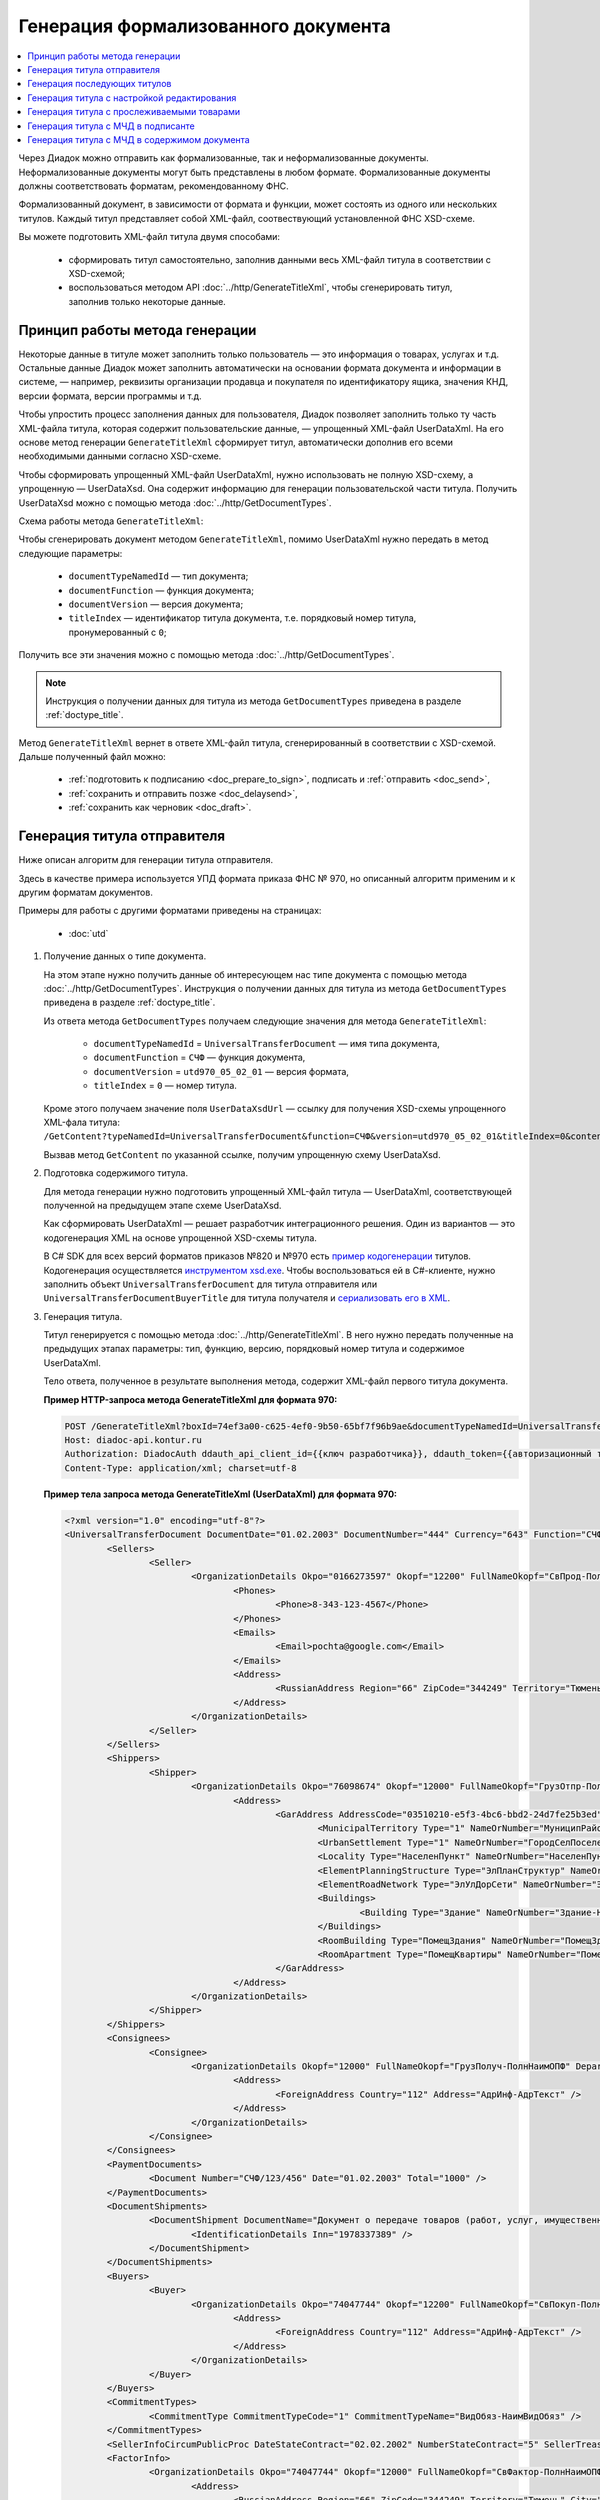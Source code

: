 Генерация формализованного документа
====================================

.. contents:: :local:
	:depth: 3

Через Диадок можно отправить как формализованные, так и неформализованные документы. Неформализованные документы могут быть представлены в любом формате. Формализованные документы должны соответствовать форматам, рекомендованному ФНС.

Формализованный документ, в зависимости от формата и функции, может состоять из одного или нескольких титулов. Каждый титул представляет собой XML-файл, соотвествующий установленной ФНС XSD-схеме. 

Вы можете подготовить XML-файл титула двумя способами:

	- сформировать титул самостоятельно, заполнив данными весь XML-файл титула в соответствии с XSD-схемой;
	- воспользоваться методом API :doc:`../http/GenerateTitleXml`, чтобы сгенерировать титул, заполнив только некоторые данные.


Принцип работы метода генерации
-------------------------------

Некоторые данные в титуле может заполнить только пользователь — это информация о товарах, услугах и т.д. Остальные данные Диадок может заполнить автоматически на основании формата документа и информации в системе, — например, реквизиты организации продавца и покупателя по идентификатору ящика, значения КНД, версии формата, версии программы и т.д.

Чтобы упростить процесс заполнения данных для пользователя, Диадок позволяет заполнить только ту часть XML-файла титула, которая содержит пользовательские данные, — упрощенный XML-файл UserDataXml. На его основе метод генерации ``GenerateTitleXml`` сформирует титул, автоматически дополнив его всеми необходимыми данными согласно XSD-схеме.

Чтобы сформировать упрощенный XML-файл UserDataXml, нужно использовать не полную XSD-схему, а упрощенную — UserDataXsd. Она содержит информацию для генерации пользовательской части титула. Получить UserDataXsd можно с помощью метода :doc:`../http/GetDocumentTypes`.

Схема работы метода ``GenerateTitleXml``:

.. image:: ../_static/img/diadoc-api-generate-xml-schema1.png
	:align: center

Чтобы сгенерировать документ методом ``GenerateTitleXml``, помимо UserDataXml нужно передать в метод следующие параметры:

	- ``documentTypeNamedId`` — тип документа;
	- ``documentFunction`` — функция документа;
	- ``documentVersion`` — версия документа;
	- ``titleIndex`` — идентификатор титула документа, т.е. порядковый номер титула, пронумерованный с ``0``;

Получить все эти значения можно с помощью метода :doc:`../http/GetDocumentTypes`.

.. note::
	Инструкция о получении данных для титула из метода ``GetDocumentTypes`` приведена в разделе :ref:`doctype_title`.

Метод ``GenerateTitleXml`` вернет в ответе XML-файл титула, сгенерированный в соответствии с XSD-схемой. Дальше полученный файл можно:

	- :ref:`подготовить к подписанию <doc_prepare_to_sign>`, подписать и :ref:`отправить <doc_send>`,
	- :ref:`сохранить и отправить позже <doc_delaysend>`,
	- :ref:`сохранить как черновик <doc_draft>`.


.. _generate_sender_title:

Генерация титула отправителя
----------------------------

Ниже описан алгоритм для генерации титула отправителя.

Здесь в качестве примера используется УПД формата приказа ФНС № 970, но описанный алгоритм применим и к другим форматам документов.

Примеры для работы с другими форматами приведены на страницах:

	- :doc:`utd`

#. Получение данных о типе документа.

   На этом этапе нужно получить данные об интересующем нас типе документа с помощью метода :doc:`../http/GetDocumentTypes`. Инструкция о получении данных для титула из метода ``GetDocumentTypes`` приведена в разделе :ref:`doctype_title`.

   Из ответа метода ``GetDocumentTypes`` получаем следующие значения для метода ``GenerateTitleXml``:

    - ``documentTypeNamedId`` = ``UniversalTransferDocument`` — имя типа документа,
    - ``documentFunction`` = ``СЧФ`` — функция документа,
    - ``documentVersion`` = ``utd970_05_02_01`` — версия формата,
    - ``titleIndex`` = ``0`` — номер титула.

   Кроме этого получаем значение поля ``UserDataXsdUrl`` — ссылку для получения XSD-схемы упрощенного XML-фала титула: ``/GetContent?typeNamedId=UniversalTransferDocument&function=СЧФ&version=utd970_05_02_01&titleIndex=0&contentType=UserContractXsd``.

   Вызвав метод ``GetContent`` по указанной ссылке, получим упрощенную схему UserDataXsd.

#. Подготовка содержимого титула.

   Для метода генерации нужно подготовить упрощенный XML-файл титула — UserDataXml, соответствующей полученной на предыдущем этапе схеме UserDataXsd.
   
   Как сформировать UserDataXml — решает разработчик интеграционного решения. Один из вариантов — это кодогенерация XML на основе упрощенной XSD-схемы титула. 

   В C# SDK для всех версий форматов приказов №820 и №970 есть `пример кодогенерации <https://github.com/diadoc/diadocsdk-csharp/tree/master/src/DataXml>`_ титулов.
   Кодогенерация осуществляется `инструментом xsd.exe <https://docs.microsoft.com/ru-ru/dotnet/standard/serialization/xml-schema-definition-tool-xsd-exe>`_.
   Чтобы воспользоваться ей в C#-клиенте, нужно заполнить объект ``UniversalTransferDocument`` для титула отправителя или ``UniversalTransferDocumentBuyerTitle`` для титула получателя и `сериализовать его в XML <https://github.com/diadoc/diadocsdk-csharp/blob/master/src/XmlSerializerExtensions.cs>`_.

#. Генерация титула.

   Титул генерируется с помощью метода :doc:`../http/GenerateTitleXml`. В него нужно передать полученные на предыдущих этапах параметры: тип, функцию, версию, порядковый номер титула и содержимое UserDataXml.

   Тело ответа, полученное в результате выполнения метода, содержит XML-файл первого титула документа.

   **Пример HTTP-запроса метода GenerateTitleXml для формата 970:**

   .. code-block:: http

		 POST /GenerateTitleXml?boxId=74ef3a00-c625-4ef0-9b50-65bf7f96b9ae&documentTypeNamedId=UniversalTransferDocument&documentFunction=СЧФ&documentVersion=utd970_05_02_01&titleIndex=0 HTTP/1.1
		 Host: diadoc-api.kontur.ru
		 Authorization: DiadocAuth ddauth_api_client_id={{ключ разработчика}}, ddauth_token={{авторизационный токен}}
		 Content-Type: application/xml; charset=utf-8

   **Пример тела запроса метода GenerateTitleXml (UserDataXml) для формата 970:**

   .. container:: toggle

	.. code-block:: xml

		<?xml version="1.0" encoding="utf-8"?>
		<UniversalTransferDocument DocumentDate="01.02.2003" DocumentNumber="444" Currency="643" Function="СЧФ" Uid="Уид" ApprovedStructureAdditionalInfoFields="1111.2222.0000" SenderFnsParticipantId="2BM-9616675014-961601000-202310240839360601227" RecipientFnsParticipantId="2BM-966259685098-20231024083946535138700000000" FileIdSeller="СвСчФакт-ИмяФайлИспрПрод" FileIdBuyer="СвСчФакт-ИмяФайлИспрПок" CurrencyRate="12" GovernmentContractInfo="1234567890123456789012345" DocumentCreator="Документ-НаимЭконСубСост" CircumFormat="1" xmlns:xs="http://www.w3.org/2001/XMLSchema">
			<Sellers>
				<Seller>
					<OrganizationDetails Okpo="0166273597" Okopf="12200" FullNameOkopf="СвПрод-ПолнНаимОПФ" Department="СвПрод-СтруктПодр" OrganizationAdditionalInfo="СвПрод-ИнфДляУчаст" ShortOrgName="СвПрод-СокрНаим" OtherContactInfo="Контакт-ИнКонт" CorrespondentAccount="30101810500000000641" BankAccountNumber="49634485849155" BankName="СИБИРСКИЙ БАНК ПАО СБЕРБАНК" BankId="045004641" OrgType="2" OrgName="СвЮЛУч-НаимОрг" Inn="9103624367" Kpp="187245452">
						<Phones>
							<Phone>8-343-123-4567</Phone>
						</Phones>
						<Emails>
							<Email>pochta@google.com</Email>
						</Emails>
						<Address>
							<RussianAddress Region="66" ZipCode="344249" Territory="Тюмень" City="Тюмень" Locality="АдрРФ-НаселПункт" Street="АдрРФ-Улица" Building="АдрРФ-Дом" Block="АдрРФ-Корпус" Apartment="АдрРФ-Кварт" OtherInfo="АдрРФ-ИныеСвед" />
						</Address>
					</OrganizationDetails>
				</Seller>
			</Sellers>
			<Shippers>
				<Shipper>
					<OrganizationDetails Okpo="76098674" Okopf="12000" FullNameOkopf="ГрузОтпр-ПолнНаимОПФ" Department="ГрузОтпр-СтруктПодр" OrganizationAdditionalInfo="ГрузОтпр-ИнфДляУчаст" ShortOrgName="ГрузОтпр-СокрНаим" OrgType="1" OrgName="Иванов Иван Иванович" Inn="753381367749" Ogrn="421319982803452" OgrnDate="12.12.2012" IndividualEntityRegistrationCertificate="СвИП-СвГосРегИП" OrganizationOrPersonInfo="СвИП-ИныеСвед">
						<Address>
							<GarAddress AddressCode="03510210-e5f3-4bc6-bbd2-24d7fe25b3ed" Region="66" ZipCode="450133" LandPlot="ЗемелУчасток">
								<MunicipalTerritory Type="1" NameOrNumber="МуниципРайон-Наим" />
								<UrbanSettlement Type="1" NameOrNumber="ГородСелПоселен-Наим" />
								<Locality Type="НаселенПункт" NameOrNumber="НаселенПункт-Наим" />
								<ElementPlanningStructure Type="ЭлПланСтруктур" NameOrNumber="ЭлПланСтруктур-Наим" />
								<ElementRoadNetwork Type="ЭлУлДорСети" NameOrNumber="ЭлУлДорСети-Наим" />
								<Buildings>
									<Building Type="Здание" NameOrNumber="Здание-Номер" />
								</Buildings>
								<RoomBuilding Type="ПомещЗдания" NameOrNumber="ПомещЗдания-Номер" />
								<RoomApartment Type="ПомещКвартиры" NameOrNumber="ПомещКвартиры-Номер" />
							</GarAddress>
						</Address>
					</OrganizationDetails>
				</Shipper>
			</Shippers>
			<Consignees>
				<Consignee>
					<OrganizationDetails Okopf="12000" FullNameOkopf="ГрузПолуч-ПолнНаимОПФ" Department="ГрузПолуч-СтруктПодр" OrganizationAdditionalInfo="ГрузПолуч-ИнфДляУчаст" ShortOrgName="ГрузПолуч-СокрНаим" BankAccountNumber="569712456874" BankName="ЗАО Сбербанк России, отделение на Московской 11" BankId="012345671" OrgType="3" OrgName="Петров Петр Петрович" Inn="518191632595" PersonStatusId="1" OrganizationOrPersonInfo="СвФЛУч-ИныеСвед">
						<Address>
							<ForeignAddress Country="112" Address="АдрИнф-АдрТекст" />
						</Address>
					</OrganizationDetails>
				</Consignee>
			</Consignees>
			<PaymentDocuments>
				<Document Number="СЧФ/123/456" Date="01.02.2003" Total="1000" />
			</PaymentDocuments>
			<DocumentShipments>
				<DocumentShipment DocumentName="Документ о передаче товаров (работ, услуг, имущественных прав)" DocumentNumber="444" DocumentDate="01.02.2003">
					<IdentificationDetails Inn="1978337389" />
				</DocumentShipment>
			</DocumentShipments>
			<Buyers>
				<Buyer>
					<OrganizationDetails Okpo="74047744" Okopf="12200" FullNameOkopf="СвПокуп-ПолнНаимОПФ" Department="СвПокуп-СтруктПодр" OrganizationAdditionalInfo="СвПокуп-ИнфДляУчаст" ShortOrgName="СвПокуп-СокрНаим" OrgType="2" OrgName="СвЮЛУч-НаимОрг" Inn="1234567894" Kpp="667301001">
						<Address>
							<ForeignAddress Country="112" Address="АдрИнф-АдрТекст" />
						</Address>
					</OrganizationDetails>
				</Buyer>
			</Buyers>
			<CommitmentTypes>
				<CommitmentType CommitmentTypeCode="1" CommitmentTypeName="ВидОбяз-НаимВидОбяз" />
			</CommitmentTypes>
			<SellerInfoCircumPublicProc DateStateContract="02.02.2002" NumberStateContract="5" SellerTreasuryCode="0160" />
			<FactorInfo>
				<OrganizationDetails Okpo="74047744" Okopf="12000" FullNameOkopf="СвФактор-ПолнНаимОПФ" Department="СвФактор-СтруктПодр" OrganizationAdditionalInfo="СвФактор-ИнфДляУчаст" ShortOrgName="СвФактор-СокрНаим" OrgType="1" OrgName="ФИО-Фамилия ФИО-Имя ФИО-Отчество" Inn="916363626153" Ogrn="421032906553286" OgrnDate="21.08.2019" OrganizationOrPersonInfo="СвИП-ИныеСвед">
					<Address>
						<RussianAddress Region="66" ZipCode="344249" Territory="Тюмень" City="Тюмень" Locality="АдрРФ-НаселПункт" Street="АдрРФ-Улица" Building="АдрРФ-Дом" Block="АдрРФ-Корпус" Apartment="АдрРФ-Кварт" OtherInfo="АдрРФ-ИныеСвед" />
					</Address>
				</OrganizationDetails>
			</FactorInfo>
			<MainAssignMonetaryClaim DocumentName="ОснУстДенТреб-РеквНаимДок" DocumentNumber="144" DocumentDate="04.04.2004">
				<IdentificationDetails Inn="342265432525" />
			</MainAssignMonetaryClaim>
			<AccompanyingDocuments>
				<AccompanyingDocument DocumentName="СопрДокФХЖ-РеквНаимДок" DocumentNumber="876" DocumentDate="05.05.2005">
					<IdentificationDetails StatusId="PhysicalPerson" Country="112" OrgName="ДаннИно-Наим" LegalEntityId="ДаннИно-Идентиф" OrganizationOrPersonInfo="ДаннИно-ИныеСвед" />
				</AccompanyingDocument>
			</AccompanyingDocuments>
			<AdditionalInfoId InfoFileId="5b0a8e80-1a7b-4194-a64d-60ca9f10dd82">
				<AdditionalInfo Id="ТекстИнф-Идентиф" Value="ТекстИнф-Идентиф" />
			</AdditionalInfoId>
			<Table TotalWithVatExcluded="8965" Vat="456.00" Total="10000">
				<Item TaxRate="TwentyPercent" Product="СведТов-НаимТов" Unit="113" UnitName="м" Quantity="16" Price="200" SubtotalWithVatExcluded="654" Vat="1000.000000000000000" RestoredVat="550" Subtotal="784.8" ItemMark="5" AdditionalProperty="Приз" ItemToRelease="102" ItemKind="СортТов" ItemSeries="ДопСведТов-СерияТов" Gtin="10000057074365" ItemTypeCode="1111111111" ProductTypeCode="676">
					<CustomsDeclarations>
						<CustomsDeclaration Country="980" DeclarationNumber="123456" />
					</CustomsDeclarations>
					<AccompanyingDocuments>
						<AccompanyingDocument DocumentName="СопрДокТов-РеквНаимДок" DocumentNumber="144" DocumentDate="04.04.2004">
							<IdentificationDetails Inn="342265432525" />
						</AccompanyingDocument>
					</AccompanyingDocuments>
					<DepreciationInfo DepreciationGroup="13" Okof="165" UsefulPeriod="23" ActualPeriod="100" />
					<ItemTracingInfos>
						<ItemTracingInfo RegNumberUnit="10001000/010123/1234567/001" Unit="778" Quantity="30" PriceWithVatExcluded="100" />
					</ItemTracingInfos>
					<ItemIdentificationNumbers>
						<ItemIdentificationNumber TransPackageId="НомСредИдентТов-ИдентТрансУпак" QuantityMark="100" BatchMarkCode="111">
							<Unit>НомСредИдентТов-КИЗ</Unit>
						</ItemIdentificationNumber>
					</ItemIdentificationNumbers>
				</Item>
				<Item TaxRate="TwentyPercent" Product="Product2 &gt; 2.0 мм" Unit="778" UnitName="уп" Quantity="114.100" Price="516.67" SubtotalWithVatExcluded="58951.67" Vat="1000" RestoredVat="1345" Subtotal="70742.00" ItemMark="5" AdditionalProperty="ДопП" ItemVendorCode="ДопСведТов-КодТов" ItemToRelease="505" ItemCharact="ДопСведТов-ХарактерТов" ItemArticle="ДопСведТов-АртикулТов" ItemKind="СортТов" ItemSeries="ДопСведТов-СерияТов" Gtin="10000057074365" ItemTypeCode="1111111111">
					<CustomsDeclarations>
						<CustomsDeclaration Country="178" DeclarationNumber="555555" />
					</CustomsDeclarations>
					<DepreciationInfo DepreciationGroup="12" Okof="165" UsefulPeriod="234" ActualPeriod="100" />
				</Item>
			</Table>
			<TransferInfo OperationInfo="СвПер-СодОпер" OperationType="СвПер-ВидОпер" TransferDate="15.02.2020" TransferStartDate="16.02.2020" TransferEndDate="16.02.2021">
				<CreatedThingTransferDocument DocumentName="ДокПерВещ-РеквНаимДок" DocumentNumber="098" DocumentDate="03.02.2020">
					<IdentificationDetails Inn="4620212891" />
				</CreatedThingTransferDocument>
				<TransferBases>
					<TransferBase DocumentName="ОснПер-РеквНаимДок" DocumentNumber="567" DocumentDate="14.02.2020">
						<IdentificationDetails Inn="144647873819" />
					</TransferBase>
				</TransferBases>
				<OtherIssuer LastName="Иванов" FirstName="Иван" MiddleName="Иванович" Position="ПредОргПер-Должность" EmployeeInfo="ПредОргПер-ИныеСвед" OrganizationName="ПредОргПер-НаимОргПер">
					<EmployeeBase DocumentName="ОснПолнПредПер-РеквНаимДок" DocumentNumber="098" DocumentDate="03.02.2020">
						<IdentificationDetails Inn="4620212891" />
					</EmployeeBase>
					<OrganizationBase DocumentName="ОснДоверОргПер-РеквНаимДок" DocumentNumber="098" DocumentDate="03.02.2020">
						<IdentificationDetails Inn="4620212891" />
					</OrganizationBase>
				</OtherIssuer>
				<AdditionalInfoId InfoFileId="9c3adc2b-a085-4acd-af8c-3494290d782c">
					<AdditionalInfo Id="Идентиф1в" Value="Значен1в" />
					<AdditionalInfo Id="Идентиф2в" Value="Значен2в" />
				</AdditionalInfoId>
			</TransferInfo>
			<Signers>
				<Signer SignatureType="1" SignerPowersConfirmationMethod="3" SigningDate="21.01.2024">
					<Fio FirstName="Петр" LastName="Петров" MiddleName="Петрович" />
					<Position PositionSource="Manual">Подписант-Должн</Position>
					<SignerAdditionalInfo SignerAdditionalInfoSource="Manual">Подписант-ДопСведПодп</SignerAdditionalInfo>
					<PowerOfAttorney>
						<Electronic>
						<Manual RegistrationNumber="4a743152-e772-4249-9a47-e2e290258e79" RegistrationDate="17.09.2018" InternalNumber="123" InternalDate="18.09.2018" SystemId="СвДоверЭл-ИдСистХран" SystemUrl="СвДоверЭл-УРЛСист" />
						</Electronic>
					</PowerOfAttorney>
				</Signer>
			</Signers>
			<DocumentCreatorBase DocumentName="ОснДоверОргСост-РеквНаимДок" DocumentNumber="123" DocumentDate="01.02.2003">
				<IdentificationDetails StatusId="PhysicalPerson" Country="112" OrgName="ДаннИно-Наим" LegalEntityId="ДаннИно-Идентиф" OrganizationOrPersonInfo="ДаннИно-ИныеСвед" />
			</DocumentCreatorBase>
		</UniversalTransferDocument>

   **Пример тела ответа метода GenerateTitleXml:**

   .. container:: toggle

	.. code-block:: xml

		HTTP/1.1 200 OK

		<?xml version="1.0" encoding="windows-1251"?>
		<Файл ИдФайл="ON_NSCHFDOPPR_2BM-966259685098-20231024083946535138700000000_2BM-9616675014-961601000-202310240839360601227_20240422_228cc7ce-ddd1-47b6-bcba-ca087007d5bc_1_1_0_0_1_00" ВерсФорм="5.02" ВерсПрог="Diadoc 1.0">
			<Документ КНД="1115131" ВремИнфПр="18.47.57" ДатаИнфПр="22.04.2024" Функция="СЧФ" УИД="Уид" НаимЭконСубСост="Документ-НаимЭконСубСост" СоглСтрДопИнф="1111.2222.0000">
				<СвСчФакт НомерДок="444" ДатаДок="01.02.2003" ИмяФайлИспрПрод="СвСчФакт-ИмяФайлИспрПрод" ИмяФайлИспрПок="СвСчФакт-ИмяФайлИспрПок">
					<СвПрод ОКПО="0166273597" КодОПФ="12200" ПолнНаимОПФ="СвПрод-ПолнНаимОПФ" СтруктПодр="СвПрод-СтруктПодр" ИнфДляУчаст="СвПрод-ИнфДляУчаст" СокрНаим="СвПрод-СокрНаим">
						<ИдСв>
							<СвЮЛУч НаимОрг="СвЮЛУч-НаимОрг" ИННЮЛ="9103624367" КПП="187245452" />
						</ИдСв>
						<Адрес>
							<АдрРФ КодРегион="66" НаимРегион="Свердловская область" Индекс="344249" Район="Тюмень" Город="Тюмень" НаселПункт="АдрРФ-НаселПункт" Улица="АдрРФ-Улица" Дом="АдрРФ-Дом" Корпус="АдрРФ-Корпус" Кварт="АдрРФ-Кварт" ИныеСвед="АдрРФ-ИныеСвед" />
						</Адрес>
						<БанкРекв НомерСчета="49634485849155">
							<СвБанк НаимБанк="СИБИРСКИЙ БАНК ПАО СБЕРБАНК" БИК="045004641" КорСчет="30101810500000000641" />
						</БанкРекв>
						<Контакт ИнКонт="Контакт-ИнКонт">
							<Тлф>8-343-123-4567</Тлф>
							<ЭлПочта>pochta@google.com</ЭлПочта>
						</Контакт>
					</СвПрод>
					<ГрузОт>
						<ГрузОтпр ОКПО="76098674" КодОПФ="12000" ПолнНаимОПФ="ГрузОтпр-ПолнНаимОПФ" СтруктПодр="ГрузОтпр-СтруктПодр" ИнфДляУчаст="ГрузОтпр-ИнфДляУчаст" СокрНаим="ГрузОтпр-СокрНаим">
							<ИдСв>
								<СвИП ИННФЛ="753381367749" СвГосРегИП="СвИП-СвГосРегИП" ОГРНИП="421319982803452" ДатаОГРНИП="12.12.2012" ИныеСвед="СвИП-ИныеСвед">
									<ФИО Фамилия="Иванов" Имя="Иван" Отчество="Иванович" />
								</СвИП>
							</ИдСв>
							<Адрес>
								<АдрГАР ИдНом="03510210-e5f3-4bc6-bbd2-24d7fe25b3ed" Индекс="450133">
									<Регион>66</Регион>
									<НаимРегион>Свердловская область</НаимРегион>
									<МуниципРайон ВидКод="1" Наим="МуниципРайон-Наим" />
									<ГородСелПоселен ВидКод="1" Наим="ГородСелПоселен-Наим" />
									<НаселенПункт Вид="НаселенПункт" Наим="НаселенПункт-Наим" />
									<ЭлПланСтруктур Тип="ЭлПланСтруктур" Наим="ЭлПланСтруктур-Наим" />
									<ЭлУлДорСети Тип="ЭлУлДорСети" Наим="ЭлУлДорСети-Наим" />
									<ЗемелУчасток>ЗемелУчасток</ЗемелУчасток>
									<Здание Тип="Здание" Номер="Здание-Номер" />
									<ПомещЗдания Тип="ПомещЗдания" Номер="ПомещЗдания-Номер" />
									<ПомещКвартиры Тип="ПомещКвартиры" Номер="ПомещКвартиры-Номер" />
								</АдрГАР>
							</Адрес>
						</ГрузОтпр>
					</ГрузОт>
					<ГрузПолуч КодОПФ="12000" ПолнНаимОПФ="ГрузПолуч-ПолнНаимОПФ" СтруктПодр="ГрузПолуч-СтруктПодр" ИнфДляУчаст="ГрузПолуч-ИнфДляУчаст" СокрНаим="ГрузПолуч-СокрНаим">
						<ИдСв>
							<СвФЛУч ИННФЛ="518191632595" ИдСтатЛ="1" ИныеСвед="СвФЛУч-ИныеСвед">
								<ФИО Фамилия="Петров" Имя="Петр" Отчество="Петрович" />
							</СвФЛУч>
						</ИдСв>
						<Адрес>
							<АдрИнф КодСтр="112" НаимСтран="Беларусь" АдрТекст="АдрИнф-АдрТекст" />
						</Адрес>
						<БанкРекв НомерСчета="569712456874">
							<СвБанк НаимБанк="ЗАО Сбербанк России, отделение на Московской 11" БИК="012345671" />
						</БанкРекв>
					</ГрузПолуч>
					<СвПРД НомерПРД="СЧФ/123/456" ДатаПРД="01.02.2003" СуммаПРД="1000.00" />
					<ДокПодтвОтгрНом РеквНаимДок="Документ о передаче товаров (работ, услуг, имущественных прав)" РеквНомерДок="444" РеквДатаДок="01.02.2003">
						<РеквИдРекСост>
							<ИННЮЛ>1978337389</ИННЮЛ>
						</РеквИдРекСост>
					</ДокПодтвОтгрНом>
					<СвПокуп ОКПО="74047744" КодОПФ="12200" ПолнНаимОПФ="СвПокуп-ПолнНаимОПФ" СтруктПодр="СвПокуп-СтруктПодр" ИнфДляУчаст="СвПокуп-ИнфДляУчаст" СокрНаим="СвПокуп-СокрНаим">
						<ИдСв>
							<СвЮЛУч НаимОрг="СвЮЛУч-НаимОрг" ИННЮЛ="1234567894" КПП="667301001" />
						</ИдСв>
						<Адрес>
							<АдрИнф КодСтр="112" НаимСтран="Беларусь" АдрТекст="АдрИнф-АдрТекст" />
						</Адрес>
					</СвПокуп>
					<ДенИзм КодОКВ="643" НаимОКВ="Российский рубль" КурсВал="12" />
					<ДопСвФХЖ1 ИдГосКон="1234567890123456789012345" СпОбстФСЧФ="1">
						<ВидОбяз КодВидОбяз="1" НаимВидОбяз="ВидОбяз-НаимВидОбяз" />
						<ИнфПродЗаГосКазн ДатаГосКонт="02.02.2002" НомерГосКонт="5" КодКазначПрод="0160" />
						<СвФактор ОКПО="74047744" КодОПФ="12000" ПолнНаимОПФ="СвФактор-ПолнНаимОПФ" СтруктПодр="СвФактор-СтруктПодр" ИнфДляУчаст="СвФактор-ИнфДляУчаст" СокрНаим="СвФактор-СокрНаим">
							<ИдСв>
								<СвИП ИННФЛ="916363626153" ОГРНИП="421032906553286" ДатаОГРНИП="21.08.2019" ИныеСвед="СвИП-ИныеСвед">
									<ФИО Фамилия="ФИО-Фамилия" Имя="ФИО-Имя" Отчество="ФИО-Отчество" />
								</СвИП>
							</ИдСв>
							<Адрес>
								<АдрРФ КодРегион="66" НаимРегион="Свердловская область" Индекс="344249" Район="Тюмень" Город="Тюмень" НаселПункт="АдрРФ-НаселПункт" Улица="АдрРФ-Улица" Дом="АдрРФ-Дом" Корпус="АдрРФ-Корпус" Кварт="АдрРФ-Кварт" ИныеСвед="АдрРФ-ИныеСвед" />
							</Адрес>
						</СвФактор>
						<ОснУстДенТреб РеквНаимДок="ОснУстДенТреб-РеквНаимДок" РеквНомерДок="144" РеквДатаДок="04.04.2004">
							<РеквИдРекСост>
								<ИННФЛ>342265432525</ИННФЛ>
							</РеквИдРекСост>
						</ОснУстДенТреб>
						<СопрДокФХЖ РеквНаимДок="СопрДокФХЖ-РеквНаимДок" РеквНомерДок="876" РеквДатаДок="05.05.2005">
							<РеквИдРекСост>
								<ДаннИно КодСтр="112" НаимСтран="Беларусь" Наим="ДаннИно-Наим" ИдСтат="ИГ" ИныеСвед="ДаннИно-ИныеСвед" Идентиф="ДаннИно-Идентиф" />
							</РеквИдРекСост>
						</СопрДокФХЖ>
					</ДопСвФХЖ1>
					<ИнфПолФХЖ1 ИдФайлИнфПол="5b0a8e80-1a7b-4194-a64d-60ca9f10dd82">
						<ТекстИнф Идентиф="ТекстИнф-Идентиф" Значен="ТекстИнф-Идентиф" />
					</ИнфПолФХЖ1>
				</СвСчФакт>
				<ТаблСчФакт>
					<СведТов НомСтр="1" НалСт="20%" НаимТов="СведТов-НаимТов" ОКЕИ_Тов="113" НаимЕдИзм="м3" КолТов="16" ЦенаТов="200.00" СтТовБезНДС="654.00" СтТовУчНал="784.80">
						<СвДТ КодПроисх="980" НомерДТ="123456" />
						<ДопСведТов ПрТовРаб="5" ДопПризн="Приз" КрНаимСтрПр="Евросоюз" НадлОтп="102" СортТов="СортТов" СерияТов="ДопСведТов-СерияТов" ГТИН="10000057074365" КодВидТов="1111111111" КодВидПр="676">
							<СопрДокТов РеквНаимДок="СопрДокТов-РеквНаимДок" РеквНомерДок="144" РеквДатаДок="04.04.2004">
								<РеквИдРекСост>
									<ИННФЛ>342265432525</ИННФЛ>
								</РеквИдРекСост>
							</СопрДокТов>
							<НалУчАморт АмГруппа="13" КодОКОФ="165" СрПолИспОС="23" ФактСрокИсп="100" />
							<СумНалВосст>
								<СумНал>550.00</СумНал>
							</СумНалВосст>
							<СведПрослеж НомТовПрослеж="10001000/010123/1234567/001" ЕдИзмПрослеж="778" КолВЕдПрослеж="30" СтТовБезНДСПрослеж="100" НаимЕдИзмПрослеж="упак" />
							<НомСредИдентТов ИдентТрансУпак="НомСредИдентТов-ИдентТрансУпак" КолВедМарк="100" ПрПартМарк="111">
								<КИЗ>НомСредИдентТов-КИЗ</КИЗ>
							</НомСредИдентТов>
						</ДопСведТов>
						<Акциз>
							<БезАкциз>без акциза</БезАкциз>
						</Акциз>
						<СумНал>
							<СумНал>1000.00</СумНал>
						</СумНал>
					</СведТов>
					<СведТов НомСтр="2" НалСт="20%" НаимТов="Product2 &gt; 2.0 мм" ОКЕИ_Тов="778" НаимЕдИзм="упак" КолТов="114.100" ЦенаТов="516.67" СтТовБезНДС="58951.67" СтТовУчНал="70742.00">
						<СвДТ КодПроисх="178" НомерДТ="555555" />
						<ДопСведТов ПрТовРаб="5" ДопПризн="ДопП" КрНаимСтрПр="Конго" НадлОтп="505" ХарактерТов="ДопСведТов-ХарактерТов" СортТов="СортТов" СерияТов="ДопСведТов-СерияТов" АртикулТов="ДопСведТов-АртикулТов" КодТов="ДопСведТов-КодТов" ГТИН="10000057074365" КодВидТов="1111111111">
							<НалУчАморт АмГруппа="12" КодОКОФ="165" СрПолИспОС="234" ФактСрокИсп="100" />
							<СумНалВосст>
								<СумНал>1345.00</СумНал>
							</СумНалВосст>
						</ДопСведТов>
						<Акциз>
							<БезАкциз>без акциза</БезАкциз>
						</Акциз>
						<СумНал>
							<СумНал>1000.00</СумНал>
						</СумНал>
					</СведТов>
					<ВсегоОпл СтТовБезНДСВсего="8965.00" СтТовУчНалВсего="10000.00">
						<СумНалВсего>
							<СумНал>456.00</СумНал>
						</СумНалВсего>
					</ВсегоОпл>
				</ТаблСчФакт>
				<СвПродПер>
					<СвПер СодОпер="СвПер-СодОпер" ВидОпер="СвПер-ВидОпер" ДатаПер="15.02.2020" ДатаНачПер="16.02.2020" ДатаОконПер="16.02.2021">
						<ОснПер РеквНаимДок="ОснПер-РеквНаимДок" РеквНомерДок="567" РеквДатаДок="14.02.2020">
							<РеквИдРекСост>
								<ИННФЛ>144647873819</ИННФЛ>
							</РеквИдРекСост>
						</ОснПер>
						<СвЛицПер>
							<ИнЛицо>
								<ПредОргПер Должность="ПредОргПер-Должность" НаимОргПер="ПредОргПер-НаимОргПер" ИныеСвед="ПредОргПер-ИныеСвед">
									<ОснДоверОргПер РеквНаимДок="ОснДоверОргПер-РеквНаимДок" РеквНомерДок="098" РеквДатаДок="03.02.2020">
										<РеквИдРекСост>
											ИННЮЛ>4620212891</ИННЮЛ>
										</РеквИдРекСост>
									</ОснДоверОргПер>
									<ОснПолнПредПер РеквНаимДок="ОснПолнПредПер-РеквНаимДок" РеквНомерДок="098" РеквДатаДок="03.02.2020">
										<РеквИдРекСост>
											<ИННЮЛ>4620212891</ИННЮЛ>
										</РеквИдРекСост>
									</ОснПолнПредПер>
									<ФИО Фамилия="Иванов" Имя="Иван" Отчество="Иванович" />
								</ПредОргПер>
							</ИнЛицо>
						</СвЛицПер>
						<СвПерВещи>
							<ДокПерВещ РеквНаимДок="ДокПерВещ-РеквНаимДок" РеквНомерДок="098" РеквДатаДок="03.02.2020">
								<РеквИдРекСост>
									<ИННЮЛ>4620212891</ИННЮЛ>
								</РеквИдРекСост>
							</ДокПерВещ>
						</СвПерВещи>
					</СвПер>
					<ИнфПолФХЖ3 ИдФайлИнфПол="9c3adc2b-a085-4acd-af8c-3494290d782c">
						<ТекстИнф Идентиф="Идентиф1в" Значен="Значен1в" />
						<ТекстИнф Идентиф="Идентиф2в" Значен="Значен2в" />
					</ИнфПолФХЖ3>
				</СвПродПер>
				<Подписант ТипПодпис="1" ДатаПодДок="21.01.2024" СпосПодтПолном="3" ДопСведПодп="Подписант-ДопСведПодп" Должн="Подписант-Должн">
					<ФИО Фамилия="Петров" Имя="Петр" Отчество="Петрович" />
					<СвДоверЭл НомДовер="4a743152-e772-4249-9a47-e2e290258e79" ДатаВыдДовер="17.09.2018" ВнНомДовер="123" ДатаВнРегДовер="18.09.2018" ИдСистХран="СвДоверЭл-ИдСистХран" УРЛСист="СвДоверЭл-УРЛСист" />
				</Подписант>
				<ОснДоверОргСост РеквНаимДок="ОснДоверОргСост-РеквНаимДок" РеквНомерДок="123" РеквДатаДок="01.02.2003">
					<РеквИдРекСост>
						<ДаннИно КодСтр="112" НаимСтран="Беларусь" Наим="ДаннИно-Наим" ИдСтат="ИГ" ИныеСвед="ДаннИно-ИныеСвед" Идентиф="ДаннИно-Идентиф" />
					</РеквИдРекСост>
				</ОснДоверОргСост>
			</Документ>
		</Файл>


Генерация последующих титулов
-----------------------------

Если тип документа предусматривает более одного титула, то нужно сгенерировать последующие титулы — т.е. титулы для ``titleIndex`` > 0.
Алгоритм генерации последующих титулов аналогичен генерации титула отправителя, за исключением дополнительных параметров в запросе.

В большинстве случаев в содержимом последующих титулов нужно указать информацию из предыдущих титулов, поэтому в запрос нужно передавать идентификаторы уже существующего в Диадоке документа: ``letterId`` и ``documentId``.


Генерация титула с настройкой редактирования
--------------------------------------------

Если при создании документа заданы :ref:`настройки редактирования <editing_settings>`, то валидация содержимого титула будет выполняться по XSD-схеме, соответствующей указанной настройке редактирования.

То есть если настройка редактирования позволяет не указывать какой-либо атрибут, то с помощью метода :doc:`../http/GenerateTitleXml` можно сгенерировать XML-файл, в котором этот атрибут будет отсутствовать. Валидация такого файла будет осуществляться так, как будто неуказанный атрибут является опциональным по XSD-схеме.

XSD-схемы для каждой настройки редактирования приведены в разделе :ref:`editing_settings`.

Кроме XSD-схемы генерация титула с настройкой редактирования ничем не отличается от обычного титула и производится по тому же алгоритму.


.. _generate_title_tracing:

Генерация титула с прослеживаемыми товарами
-------------------------------------------

Чтобы указать в титуле :doc:`прослеживаемые товары <../howto/tracing>`, заполните в UserDataXml блок ``ItemTracingInfos`` элементами ``ItemTracingInfo``:

	- ``RegNumberUnit`` — регистрационный номер партии товаров [`НомТовПрослеж <https://normativ.kontur.ru/document?moduleId=1&documentId=328588&rangeId=239773>`__];
	- ``Unit`` — единица количественного учета товара, используемая в целях осуществления прослеживаемости [`ЕдИзмПрослеж <https://normativ.kontur.ru/document?moduleId=1&documentId=328588&rangeId=239774>`__];
	- ``UnitName`` — наименование единицы количественного учета товара, используемой в целях осуществления прослеживаемости [`НаимЕдИзмПрослеж <https://normativ.kontur.ru/document?moduleId=1&documentId=328588&rangeId=239775>`__];
	- ``Quantity`` — количество товара в единицах измерения прослеживаемого товара [`КолВЕдПрослеж <https://normativ.kontur.ru/document?moduleId=1&documentId=328588&rangeId=239776>`__];
	- ``ItemAddInfo`` — дополнительный показатель для идентификации товаров, подлежащих прослеживаемости [`ДопИнфПрослеж <https://normativ.kontur.ru/document?moduleId=1&documentId=328588&rangeId=239777>`__];
	- ``PriceWithVatExcluded`` — стоимость товара, подлежащего прослеживаемости, без налога на добавленную стоимость, в рублях [`СтТовБезНДСПрослеж <https://normativ.kontur.ru/document?moduleId=1&documentId=464695&rangeId=6488112>`__] — обязательный параметр для УПД 970 формата.

Кроме дополнительных данных в UserDataXml генерация титула с прослеживаемыми товарами ничем не отличается от обычного титула и производится по тому же алгоритму.

Пример UserDataXml с прослеживаемыми товарами приведен в разделе :ref:`generate_sender_title`.


.. _generate_title_xml_poa:

Генерация титула с МЧД в подписанте
-----------------------------------

Большинство формализованных документов должны содержать в себе информацию о подписанте документа.

При подписании документа юридического лица сертификатом, выданным на физическое лицо, в блоке «Подписант» невозможно автоматически заполнить поля, которых нет в сертификате, — например, наименование организации, ИНН ЮЛ. В этом случае необходимо использовать :doc:`машиночитаемую доверенность <powerofattorney>` (МЧД).

Чтобы при генерации методом :doc:`../http/GenerateTitleXml` заполнить эти поля, укажите в теле запроса UserDataXml информацию о МЧД:

	- если детали подписанта задаются по сертификату блоком ``SignerReference``, то заполните блок ``PowerOfAttorney``: укажите регистрационный номер МЧД и ИНН доверителя или используйте МЧД по умолчанию  спомощью значения ``UseDefault``;
	- если детали подписанта задаются в явном виде с помощью блока ``SignerDetails``, то при формировании подписанта по МЧД самостоятельно определите необходимость использования ИНН подписанта и название организации для ЮЛ из МЧД.

**Блок PowerOfAttorney в XSD-схеме:**

.. container:: toggle

 .. code-block:: xml

	<xs:complexType name="PowerOfAttorney">
		<xs:sequence>
			<xs:element name="FullId" minOccurs="0">
				<xs:complexType>
					<xs:attribute name="RegistrationNumber" use="required" type="guid"/>
					<xs:attribute name="IssuerInn" use="required" type="inn"/>
				</xs:complexType>
			</xs:element>
		</xs:sequence>
		<xs:attribute name="UseDefault" use="required">
			<xs:simpleType>
				<xs:restriction base="xs:string">
					<xs:enumeration value="true" />
					<xs:enumeration value="false" />
				</xs:restriction>
			</xs:simpleType>
		</xs:attribute>
	</xs:complexType>


**Пример тела запроса метода GenerateTitleXml (UserDataXml) для формата 820:**

.. container:: toggle

 .. code-block:: xml

	<?xml version="1.0" encoding="utf-8"?>
	<UniversalTransferDocumentWithHyphens Function="СЧФ"
	DocumentDate="01.08.2019"
	DocumentNumber="140"
	DocumentCreator="1"
	DocumentCreatorBase="1"
	CircumFormatInvoice="1"
	Currency="643" >
		<Sellers>
			<Seller>
				<OrganizationDetails OrgType="2"
				Inn="114500647890"
				FnsParticipantId="2BM-participantId1"
				OrgName="ИП Продавец Иван Иванович">
					<Address>
						<RussianAddress Region="02"/>
					</Address>
				</OrganizationDetails>
			</Seller>
		</Sellers>
		<Buyers>
			<Buyer>
				<OrganizationReference OrgType="1" BoxId="53d55d52-9317-4ad4-a7d9-5e9dd3cd6367"/>
			</Buyer>
		</Buyers>
		<Table TotalWithVatExcluded="0" Vat="0" Total="0">
			<Item Product="Товарная позиция"
			Unit="796"
			Quantity="0"
			Price="0"
			TaxRate="без НДС"
			SubtotalWithVatExcluded="0"
			Vat="0"
			Subtotal="0"
			Excise="10"/>
		</Table>
		<TransferInfo OperationInfo="Товары переданы"/>
		<Signers>
			<SignerReference BoxId="74ef3a00-c625-3ef0-9b50-65bf7f96b9ae" CertificateThumbprint="8A80C2723DBC4F0A94F8CEE21C0A15A68A80C272">
				<PowerOfAttorney UseDefault="false">
					<FullId RegistrationNumber="4F73C574-CF7C-4664-91B9-48185BC66A27" IssuerInn="114500647890" />
				</PowerOfAttorney> 
			</SignerReference>
		</Signers>
	</UniversalTransferDocumentWithHyphens>

**Пример тела ответа метода GenerateTitleXml:**

.. container:: toggle

 .. code-block:: xml

	HTTP/1.1 200 OK

	<?xml version="1.0" encoding="windows-1251"?>
	<Файл ИдФайл="ON_NSCHFDOPPR_2BM-9670670494-967001000-202201240241297341956_2BM-participantId1_20220303_c1ffd60b-0925-4e08-a133-cc55e9fc5b3b" ВерсФорм="5.01" ВерсПрог="Diadoc 1.0">
		<СвУчДокОбор ИдОтпр="2BM-participantId1" ИдПол="2BM-9670670494-967001000-202201240241297341956">
			<СвОЭДОтпр ИННЮЛ="6663003127" ИдЭДО="2BM" НаимОрг="АО &quot;ПФ &quot;СКБ Контур&quot;" />
		</СвУчДокОбор>
		<Документ КНД="1115131" ВремИнфПр="09.16.16" ДатаИнфПр="03.03.2022" НаимЭконСубСост="1" Функция="СЧФ" ОснДоверОргСост="1">
			<СвСчФакт НомерСчФ="140" ДатаСчФ="01.08.2019" КодОКВ="643">
				<СвПрод>
					<ИдСв>
						<СвИП ИННФЛ="114500647890">
							<ФИО Фамилия="Продавец" Имя="Иван" Отчество="Иванович" />
						</СвИП>
					</ИдСв>
					<Адрес>
						<АдрРФ КодРегион="02" />
					</Адрес>
				</СвПрод>
				<СвПокуп>
					<ИдСв>
						<СвЮЛУч НаимОрг="Документация-получатель" ИННЮЛ="9670670494" КПП="967001000" />
					</ИдСв>
					<Адрес>
						<АдрРФ Индекс="777777" КодРегион="50" Город="г. Москва" />
					</Адрес>
				</СвПокуп>
				<ДопСвФХЖ1 НаимОКВ="Российский рубль" ОбстФормСЧФ="1" />
			</СвСчФакт>
			<ТаблСчФакт>
				<СведТов НомСтр="1" НаимТов="Товарная позиция" ОКЕИ_Тов="796" КолТов="0" ЦенаТов="0.00" СтТовБезНДС="0.00" НалСт="без НДС" СтТовУчНал="0.00">
					<Акциз>
						<СумАкциз>10.00</СумАкциз>
					</Акциз>
					<СумНал>
						<СумНал>0.00</СумНал>
					</СумНал>
					<ДопСведТов НаимЕдИзм="шт" />
				</СведТов>
				<ВсегоОпл СтТовБезНДСВсего="0.00" СтТовУчНалВсего="0.00">
					<СумНалВсего>
						<СумНал>0.00</СумНал>
					</СумНалВсего>
				</ВсегоОпл>
			</ТаблСчФакт>
			<СвПродПер>
				<СвПер СодОпер="Товары переданы">
					<ОснПер НаимОсн="Без документа-основания" />
				</СвПер>
			</СвПродПер>
			<Подписант ОснПолн="Должностные обязанности" ОблПолн="0" Статус="1">
				<ЮЛ ИННЮЛ="114500647890" Должн="Сотрудник" НаимОрг="Тестовая организация">
					<ФИО Фамилия="Тестовый" Имя="Сертификат" Отчество="Сертификатович" />
				</ЮЛ>
			</Подписант>
		</Документ>
	</Файл>


Генерация титула с МЧД в содержимом документа
---------------------------------------------

Для некоторых форматов документов можно передавать информацию о :doc:`машиночитаемой доверенности <powerofattorney>` (МЧД) в содержимом документа. Сейчас это следующие форматы:

	- акт сверки формата, утвержденного приказом `№ ЕД-7-26/405@ <https://normativ.kontur.ru/document?moduleId=1&documentId=425482>`_,
	- акт о приемке выполненных работ КС-2 формата, утвержденного приказом `№ ЕД-7-26/691@ <https://normativ.kontur.ru/document?moduleId=1&documentId=431929>`__,
	- документы формата, утвержденного приказом `№ ЕД-7-26/970@ <https://normativ.kontur.ru/document?moduleId=1&documentId=464695>`__.

Для генерации документа с МДЧ в содержимом заполните блок ``PowerOfAttorney`` в XSD-схеме универсального подписанта конкретного формата документа.

В структуре можно указать сведения об электронной (элемент ``Electronic``) или бумажной доверенности (элемент ``Paper``).
Электронную доверенность можно выбрать из хранилища Диадока (элемент ``Storage``) или указать данные вручную (элемент ``Manual``).
Если вы выбираете доверенность из хранилища, можно использовать МЧД сотрудника по умолчанию (атрибут ``UseDefault = 1``) или указать другую, заполнив регистрационный номер и ИНН доверителя внутри структуры ``FullId`` при одновременном значении атрибута ``UseDefault = 0``.

**Блок PowerOfAttorney в XSD-схеме для универсального подписанта Акта сверки 405 формата:**

.. container:: toggle

 .. code-block:: xml

	<xs:complexType name="PowerOfAttorney">
		<xs:sequence>
			<xs:element name="Electronic" type="Electronic" minOccurs="0">
				<xs:annotation>
					<xs:documentation>Электронная доверенность</xs:documentation>
				</xs:annotation>
			</xs:element>
			<xs:element name="Paper" type="Paper" minOccurs="0">
				<xs:annotation>
					<xs:documentation>Бумажная доверенности</xs:documentation>
				</xs:annotation>
			</xs:element>
		</xs:sequence>
	</xs:complexType>
	<xs:complexType name="Electronic">
		<xs:sequence>
			<xs:choice>
				<xs:element name="Storage" type="Storage">
					<xs:annotation>
						<xs:documentation>Автоматическое заполнение информации по доверенности на основе номера и ИНН</xs:documentation>
					</xs:annotation>
				</xs:element>
				<xs:element name="Manual" type="Manual">
					<xs:annotation>
						<xs:documentation>Ручное заполнение данных доверенности</xs:documentation>
					</xs:annotation>
				</xs:element>
			</xs:choice>
		</xs:sequence>
	</xs:complexType>
	<xs:complexType name="Storage">
		<xs:sequence>
			<xs:element name="FullId" minOccurs="0">
				<xs:complexType>
					<xs:attribute name="RegistrationNumber" type="guid" use="required">
						<xs:annotation>
							<xs:documentation>Номер доверенности</xs:documentation>
						</xs:annotation>
					</xs:attribute>
					<xs:attribute name="IssuerInn" type="inn" use="required">
						<xs:annotation>
							<xs:documentation>ИНН организации, выдавшей доверенность</xs:documentation>
						</xs:annotation>
					</xs:attribute>
				</xs:complexType>
			</xs:element>
		</xs:sequence>
		<xs:attribute name="UseDefault" use="required">
			<xs:annotation>
				<xs:documentation>Автоматическое заполнение информации на основе доверенности, используемой сотрудником по умолчанию</xs:documentation>
			</xs:annotation>
			<xs:simpleType>
				<xs:restriction base="xs:string">
					<xs:enumeration value="true" />
					<xs:enumeration value="false" />
				</xs:restriction>
			</xs:simpleType>
		</xs:attribute>
	</xs:complexType>
	<xs:complexType name="Manual">
		<xs:attribute name="RegistrationNumber" type="guid">
			<xs:annotation>
				<xs:documentation>Номер доверенности</xs:documentation>
			</xs:annotation>
		</xs:attribute>
		<xs:attribute name="RegistrationDate" type="date">
			<xs:annotation>
				<xs:documentation>Дата совершения (выдачи) доверенности</xs:documentation>
			</xs:annotation>
		</xs:attribute>
		<xs:attribute name="InternalNumber" type="string50">
			<xs:annotation>
				<xs:documentation>Внутренний регистрационный номер доверенности</xs:documentation>
			</xs:annotation>
		</xs:attribute>
		<xs:attribute name="InternalDate" type="date">
			<xs:annotation>
				<xs:documentation>Дата внутренней регистрации доверенности</xs:documentation>
			</xs:annotation>
		</xs:attribute>
		<xs:attribute name="SystemId" type="string500">
			<xs:annotation>
				<xs:documentation>Идентифицирующая информация об информационной системе, в которой осуществляется хранение доверенности</xs:documentation>
			</xs:annotation>
		</xs:attribute>
	</xs:complexType>
	<xs:complexType name="Paper">
		<xs:annotation>
			<xs:documentation>Сведения о доверенности, используемой для подтверждения полномочий на бумажном носителе</xs:documentation>
		</xs:annotation>
		<xs:sequence>
			<xs:element name="Person" type="Fio" minOccurs="0">
				<xs:annotation>
					<xs:documentation>Фамилия, имя, отчество (при наличии) лица, подписавшего доверенность</xs:documentation>
				</xs:annotation>
			</xs:element>
		</xs:sequence>
		<xs:attribute name="InternalNumber" type="string50">
			<xs:annotation>
				<xs:documentation>Внутренний регистрационный номер доверенности</xs:documentation>
			</xs:annotation>
		</xs:attribute>
		<xs:attribute name="RegistrationDate" type="date">
			<xs:annotation>
				<xs:documentation>Дата совершения (выдачи) доверенности</xs:documentation>
			</xs:annotation>
		</xs:attribute>
		<xs:attribute name="IssuerInfo" type="string1000">
			<xs:annotation>
				<xs:documentation>Сведения о доверителе</xs:documentation>
			</xs:annotation>
		</xs:attribute>
	</xs:complexType>


----

.. rubric:: См. также

*Инструкции:*
	- :doc:`../howto/tracing`
	- :doc:`powerofattorney`

*Методы для работы с титулами:*
	- :doc:`../http/GenerateTitleXml` — генерирует XML-файл любого титула для любого типа документа
	- :doc:`../http/ParseTitleXml` — парсит XML-файл титула на элементы